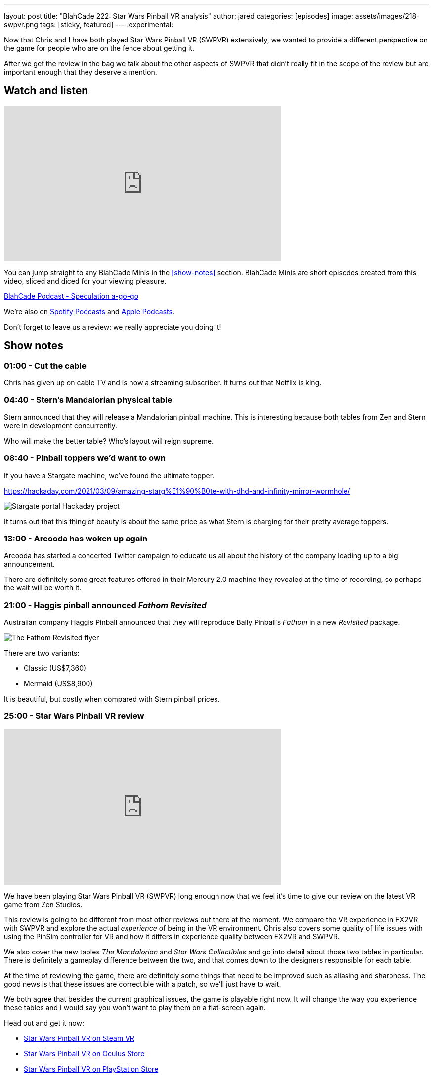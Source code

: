 ---
layout: post
title:  "BlahCade 222: Star Wars Pinball VR analysis"
author: jared
categories: [episodes]
image: assets/images/218-swpvr.png
tags: [sticky, featured]
---
:experimental:

Now that Chris and I have both played Star Wars Pinball VR (SWPVR) extensively, we wanted to provide a different perspective on the game for people who are on the fence about getting it.

After we get the review in the bag we talk about the other aspects of SWPVR that didn't really fit in the scope of the review but are important enough that they deserve a mention.

== Watch and listen

video::zlhewraA7MU[youtube, width=560, height=315]

You can jump straight to any BlahCade Minis in the <<show-notes>> section.
BlahCade Minis are short episodes created from this video, sliced and diced for your viewing pleasure.

++++
<a href="https://shoutengine.com/BlahCadePodcast/star-wars-pinball-vr-analysis-101138" data-width="100%" class="shoutEngineEmbed">
BlahCade Podcast - Speculation a-go-go
</a><script type="text/javascript" src="https://shoutengine.com/embed/embed.js"></script>
++++

We’re also on https://open.spotify.com/show/4YA3cs49xLqcNGhFdXUCQj[Spotify Podcasts] and https://podcasts.apple.com/au/podcast/blahcade-podcast/id1039748922[Apple Podcasts]. 

Don't forget to leave us a review: we really appreciate you doing it!

== Show notes

=== 01:00 - Cut the cable

Chris has given up on cable TV and is now a streaming subscriber.
It turns out that Netflix is king.

=== 04:40 - Stern's Mandalorian physical table

Stern announced that they will release a Mandalorian pinball machine.
This is interesting because both tables from Zen and Stern were in development concurrently. 

Who will make the better table?
Who's layout will reign supreme.

=== 08:40 - Pinball toppers we'd want to own

If you have a Stargate machine, we've found the ultimate topper. 

https://hackaday.com/2021/03/09/amazing-starg%E1%90%B0te-with-dhd-and-infinity-mirror-wormhole/

image::222-stargate-topper.png[Stargate portal Hackaday project]

It turns out that this thing of beauty is about the same price as what Stern is charging for their pretty average toppers.

=== 13:00 - Arcooda has woken up again

Arcooda has started a concerted Twitter campaign to educate us all about the history of the company leading up to a big announcement.

There are definitely some great features offered in their Mercury 2.0 machine they revealed at the time of recording, so perhaps the wait will be worth it.

=== 21:00 - Haggis pinball announced _Fathom Revisited_

Australian company Haggis Pinball announced that they will reproduce Bally Pinball's _Fathom_ in a new _Revisited_ package.

image::222-fathom-revisited.jpg[The Fathom Revisited flyer]

There are two variants:

* Classic (US$7,360)
* Mermaid (US$8,900)

It is beautiful, but costly when compared with Stern pinball prices.

=== 25:00 - Star Wars Pinball VR review

video::zlhewraA7MU[youtube, width=560, height=315]

We have been playing Star Wars Pinball VR (SWPVR) long enough now that we feel it's time to give our review on the latest VR game from Zen Studios.

This review is going to be different from most other reviews out there at the moment.
We compare the VR experience in FX2VR with SWPVR and explore the actual _experience_ of being in the VR environment.
Chris also covers some quality of life issues with using the PinSim controller for VR and how it differs in experience quality between FX2VR and SWPVR.

We also cover the new tables _The Mandalorian_ and _Star Wars Collectibles_ and go into detail about those two tables in particular. 
There is definitely a gameplay difference between the two, and that comes down to the designers responsible for each table.

At the time of reviewing the game, there are definitely some things that need to be improved such as aliasing and sharpness. 
The good news is that these issues are correctible with a patch, so we'll just have to wait.

We both agree that besides the current graphical issues, the game is playable right now.
It will change the way you experience these tables and I would say you won't want to play them on a flat-screen again. 

Head out and get it now:

* https://store.steampowered.com/app/1530770/Star_Wars_Pinball_VR/[Star Wars Pinball VR on Steam VR]

* https://www.oculus.com/experiences/quest/3180994211970184/?locale=en_US[Star Wars Pinball VR on Oculus Store]

* https://store.playstation.com/en-us/product/UP4042-CUSA27137_00-2555967245711676[Star Wars Pinball VR on PlayStation Store]

=== 58:30 - Post-review thoughts

Now the review is in the bag Chris and I go into some of the more in-depth issues we didn't want to cover within the scope of the review.

Chris goes into details about the PinSim and some secret codes you can use to interact with VR with this controller.
The issues with cabinet height variances really make using the PinSim difficult, which really can only be described as a regression in functionality between FX2VR and SWPVR.

Not being able to remap buttons is a real problem for PinSim users.
In FX2VR the *Reset view* button was available on the btn:[B] button but not in SWPVR.
Because you can't remap the buttons, it makes it hard for people using different controllers.

The graphical differences between the SteamVR and Oculus version are surprisingly not that different.
This has sparked some controversy on the forums that the SteamVR version is using a "mobile build". 
I don't think this is the case. I think it is more a case of offering all users a similar experience across all platforms.

The other thing missing seems to be Williams physics on the _Star Wars Collectibles_. 
Neither Chris nor I can work out why the Collectibles table is missing the Williams physics, and we can only think that the designer Zoltan stamped his foot down and said "no". 
Hopefully, they sort this out in future releases.

The disparity between gameplay clarity (that is, clearly defined goals and flow) is like night and day between Mando and Collectibles. 
We cover the differences between the gameplay experience between the tables and try to offer some constructive criticism about improving it.

=== 1:20:00 - Other table comments and what's next

We quickly blast through the rest of the tables and work out whether they benefit from VR adaptation.

Then we put our wishlist in for what other Star Wars tables would really benefit from a VR adaptation.

== Thanks for listening

Thanks for watching or listening to this episode: we hope you enjoyed it.

If you liked the episode, please consider leaving a review about the show on https://podcasts.apple.com/au/podcast/blahcade-podcast/id1039748922[Apple Podcasts]. 
Reviews matter, and we appreciate the time you invest in writing them.

https://www.blahcadepinball.com/support-the-show.html[Say thanks^]:: If you want to say thanks for this episode, click the link to learn about more ways you can help the show.

https://www.blahcadepinball.com/backglass.html[Cabinet backbox art]:: If you want to make your digital pinball cabinet look amazing, why not use some of our free backglass images in your build.
